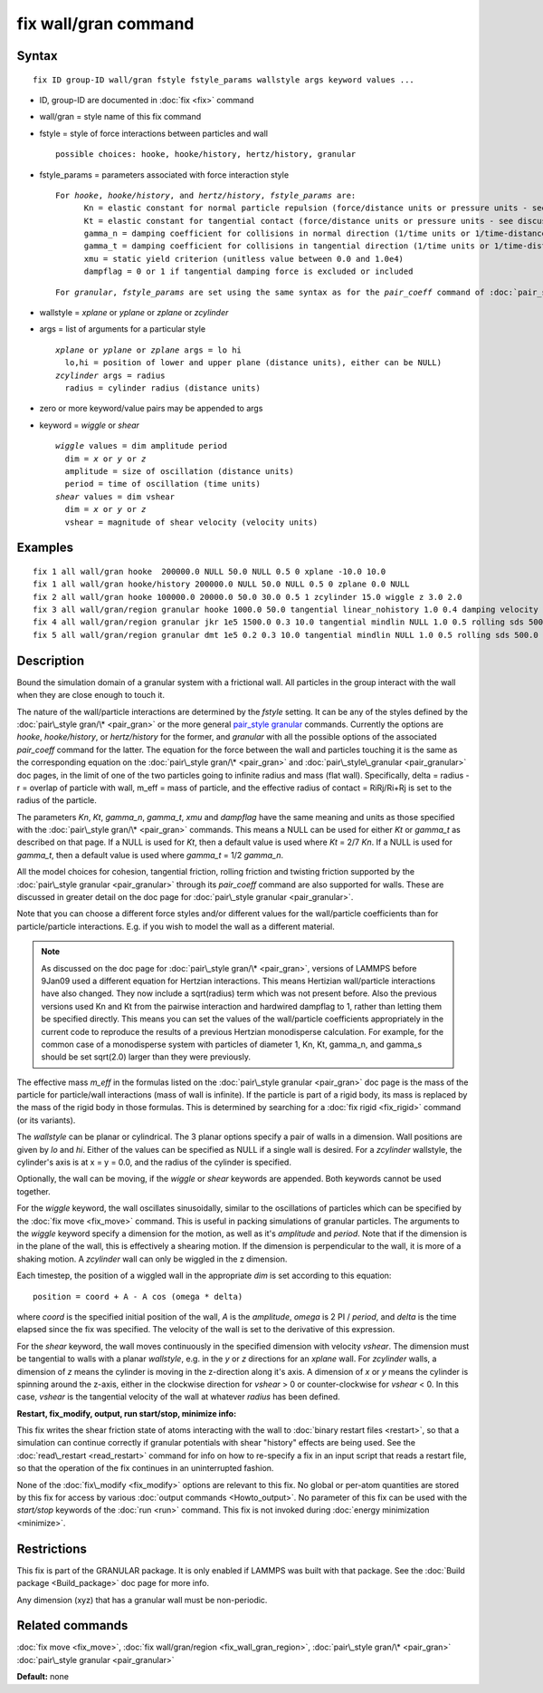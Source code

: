.. index:: fix wall/gran

fix wall/gran command
=====================

Syntax
""""""


.. parsed-literal::

   fix ID group-ID wall/gran fstyle fstyle_params wallstyle args keyword values ...

* ID, group-ID are documented in :doc:`fix <fix>` command
* wall/gran = style name of this fix command
* fstyle = style of force interactions between particles and wall
  
  .. parsed-literal::
  
       possible choices: hooke, hooke/history, hertz/history, granular

* fstyle\_params = parameters associated with force interaction style
  
  .. parsed-literal::
  
       For *hooke*\ , *hooke/history*\ , and *hertz/history*\ , *fstyle_params* are:
             Kn = elastic constant for normal particle repulsion (force/distance units or pressure units - see discussion below)
             Kt = elastic constant for tangential contact (force/distance units or pressure units - see discussion below)
             gamma_n = damping coefficient for collisions in normal direction (1/time units or 1/time-distance units - see discussion below)
             gamma_t = damping coefficient for collisions in tangential direction (1/time units or 1/time-distance units - see discussion below)
             xmu = static yield criterion (unitless value between 0.0 and 1.0e4)
             dampflag = 0 or 1 if tangential damping force is excluded or included

  
  .. parsed-literal::
  
       For *granular*\ , *fstyle_params* are set using the same syntax as for the *pair_coeff* command of :doc:`pair_style granular <pair_granular>`

* wallstyle = *xplane* or *yplane* or *zplane* or *zcylinder*
* args = list of arguments for a particular style
  
  .. parsed-literal::
  
       *xplane* or *yplane* or *zplane* args = lo hi
         lo,hi = position of lower and upper plane (distance units), either can be NULL)
       *zcylinder* args = radius
         radius = cylinder radius (distance units)

* zero or more keyword/value pairs may be appended to args
* keyword = *wiggle* or *shear*
  
  .. parsed-literal::
  
       *wiggle* values = dim amplitude period
         dim = *x* or *y* or *z*
         amplitude = size of oscillation (distance units)
         period = time of oscillation (time units)
       *shear* values = dim vshear
         dim = *x* or *y* or *z*
         vshear = magnitude of shear velocity (velocity units)



Examples
""""""""


.. parsed-literal::

   fix 1 all wall/gran hooke  200000.0 NULL 50.0 NULL 0.5 0 xplane -10.0 10.0
   fix 1 all wall/gran hooke/history 200000.0 NULL 50.0 NULL 0.5 0 zplane 0.0 NULL
   fix 2 all wall/gran hooke 100000.0 20000.0 50.0 30.0 0.5 1 zcylinder 15.0 wiggle z 3.0 2.0
   fix 3 all wall/gran/region granular hooke 1000.0 50.0 tangential linear_nohistory 1.0 0.4 damping velocity region myBox
   fix 4 all wall/gran/region granular jkr 1e5 1500.0 0.3 10.0 tangential mindlin NULL 1.0 0.5 rolling sds 500.0 200.0 0.5 twisting marshall region myCone
   fix 5 all wall/gran/region granular dmt 1e5 0.2 0.3 10.0 tangential mindlin NULL 1.0 0.5 rolling sds 500.0 200.0 0.5 twisting marshall damping tsuji region myCone

Description
"""""""""""

Bound the simulation domain of a granular system with a frictional
wall.  All particles in the group interact with the wall when they are
close enough to touch it.

The nature of the wall/particle interactions are determined by the
*fstyle* setting.  It can be any of the styles defined by the
:doc:`pair\_style gran/\* <pair_gran>` or the more general `pair\_style granular <pair_granular.html">`_ commands.  Currently the options are
*hooke*\ , *hooke/history*\ , or *hertz/history* for the former, and
*granular* with all the possible options of the associated
*pair\_coeff* command for the latter.  The equation for the force
between the wall and particles touching it is the same as the
corresponding equation on the :doc:`pair\_style gran/\* <pair_gran>` and
:doc:`pair\_style\_granular <pair_granular>` doc pages, in the limit of
one of the two particles going to infinite radius and mass (flat
wall).  Specifically, delta = radius - r = overlap of particle with
wall, m\_eff = mass of particle, and the effective radius of contact =
RiRj/Ri+Rj is set to the radius of the particle.

The parameters *Kn*\ , *Kt*\ , *gamma\_n*, *gamma\_t*, *xmu* and *dampflag*
have the same meaning and units as those specified with the
:doc:`pair\_style gran/\* <pair_gran>` commands.  This means a NULL can be
used for either *Kt* or *gamma\_t* as described on that page.  If a
NULL is used for *Kt*\ , then a default value is used where *Kt* = 2/7
*Kn*\ .  If a NULL is used for *gamma\_t*, then a default value is used
where *gamma\_t* = 1/2 *gamma\_n*.

All the model choices for cohesion, tangential friction, rolling
friction and twisting friction supported by the :doc:`pair\_style granular <pair_granular>` through its *pair\_coeff* command are also
supported for walls. These are discussed in greater detail on the doc
page for :doc:`pair\_style granular <pair_granular>`.

Note that you can choose a different force styles and/or different
values for the wall/particle coefficients than for particle/particle
interactions.  E.g. if you wish to model the wall as a different
material.

.. note::

   As discussed on the doc page for :doc:`pair\_style gran/\* <pair_gran>`, versions of LAMMPS before 9Jan09 used a
   different equation for Hertzian interactions.  This means Hertizian
   wall/particle interactions have also changed.  They now include a
   sqrt(radius) term which was not present before.  Also the previous
   versions used Kn and Kt from the pairwise interaction and hardwired
   dampflag to 1, rather than letting them be specified directly.  This
   means you can set the values of the wall/particle coefficients
   appropriately in the current code to reproduce the results of a
   previous Hertzian monodisperse calculation.  For example, for the
   common case of a monodisperse system with particles of diameter 1, Kn,
   Kt, gamma\_n, and gamma\_s should be set sqrt(2.0) larger than they were
   previously.

The effective mass *m\_eff* in the formulas listed on the :doc:`pair\_style granular <pair_gran>` doc page is the mass of the particle for
particle/wall interactions (mass of wall is infinite).  If the
particle is part of a rigid body, its mass is replaced by the mass of
the rigid body in those formulas.  This is determined by searching for
a :doc:`fix rigid <fix_rigid>` command (or its variants).

The *wallstyle* can be planar or cylindrical.  The 3 planar options
specify a pair of walls in a dimension.  Wall positions are given by
*lo* and *hi*\ .  Either of the values can be specified as NULL if a
single wall is desired.  For a *zcylinder* wallstyle, the cylinder's
axis is at x = y = 0.0, and the radius of the cylinder is specified.

Optionally, the wall can be moving, if the *wiggle* or *shear*
keywords are appended.  Both keywords cannot be used together.

For the *wiggle* keyword, the wall oscillates sinusoidally, similar to
the oscillations of particles which can be specified by the :doc:`fix move <fix_move>` command.  This is useful in packing simulations of
granular particles.  The arguments to the *wiggle* keyword specify a
dimension for the motion, as well as it's *amplitude* and *period*\ .
Note that if the dimension is in the plane of the wall, this is
effectively a shearing motion.  If the dimension is perpendicular to
the wall, it is more of a shaking motion.  A *zcylinder* wall can only
be wiggled in the z dimension.

Each timestep, the position of a wiggled wall in the appropriate *dim*
is set according to this equation:


.. parsed-literal::

   position = coord + A - A cos (omega \* delta)

where *coord* is the specified initial position of the wall, *A* is
the *amplitude*\ , *omega* is 2 PI / *period*\ , and *delta* is the time
elapsed since the fix was specified.  The velocity of the wall is set
to the derivative of this expression.

For the *shear* keyword, the wall moves continuously in the specified
dimension with velocity *vshear*\ .  The dimension must be tangential to
walls with a planar *wallstyle*\ , e.g. in the *y* or *z* directions for
an *xplane* wall.  For *zcylinder* walls, a dimension of *z* means the
cylinder is moving in the z-direction along it's axis.  A dimension of
*x* or *y* means the cylinder is spinning around the z-axis, either in
the clockwise direction for *vshear* > 0 or counter-clockwise for
*vshear* < 0.  In this case, *vshear* is the tangential velocity of
the wall at whatever *radius* has been defined.

**Restart, fix\_modify, output, run start/stop, minimize info:**

This fix writes the shear friction state of atoms interacting with the
wall to :doc:`binary restart files <restart>`, so that a simulation can
continue correctly if granular potentials with shear "history" effects
are being used.  See the :doc:`read\_restart <read_restart>` command for
info on how to re-specify a fix in an input script that reads a
restart file, so that the operation of the fix continues in an
uninterrupted fashion.

None of the :doc:`fix\_modify <fix_modify>` options are relevant to this
fix.  No global or per-atom quantities are stored by this fix for
access by various :doc:`output commands <Howto_output>`.  No parameter
of this fix can be used with the *start/stop* keywords of the
:doc:`run <run>` command.  This fix is not invoked during :doc:`energy minimization <minimize>`.

Restrictions
""""""""""""


This fix is part of the GRANULAR package.  It is only enabled if
LAMMPS was built with that package.  See the :doc:`Build package <Build_package>` doc page for more info.

Any dimension (xyz) that has a granular wall must be non-periodic.

Related commands
""""""""""""""""

:doc:`fix move <fix_move>`,
:doc:`fix wall/gran/region <fix_wall_gran_region>`,
:doc:`pair\_style gran/\* <pair_gran>`
:doc:`pair\_style granular <pair_granular>`

**Default:** none


.. _lws: http://lammps.sandia.gov
.. _ld: Manual.html
.. _lc: Commands_all.html

